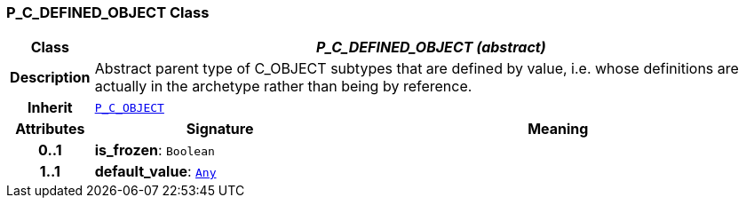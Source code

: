 === P_C_DEFINED_OBJECT Class

[cols="^1,3,5"]
|===
h|*Class*
2+^h|*__P_C_DEFINED_OBJECT (abstract)__*

h|*Description*
2+a|Abstract parent type of C_OBJECT subtypes that are defined by value, i.e. whose definitions are actually in the archetype rather than being by reference.

h|*Inherit*
2+|`<<_p_c_object_class,P_C_OBJECT>>`

h|*Attributes*
^h|*Signature*
^h|*Meaning*

h|*0..1*
|*is_frozen*: `Boolean`
a|

h|*1..1*
|*default_value*: `link:/releases/BASE/{base_release}/foundation_types.html#_any_class[Any^]`
a|
|===
